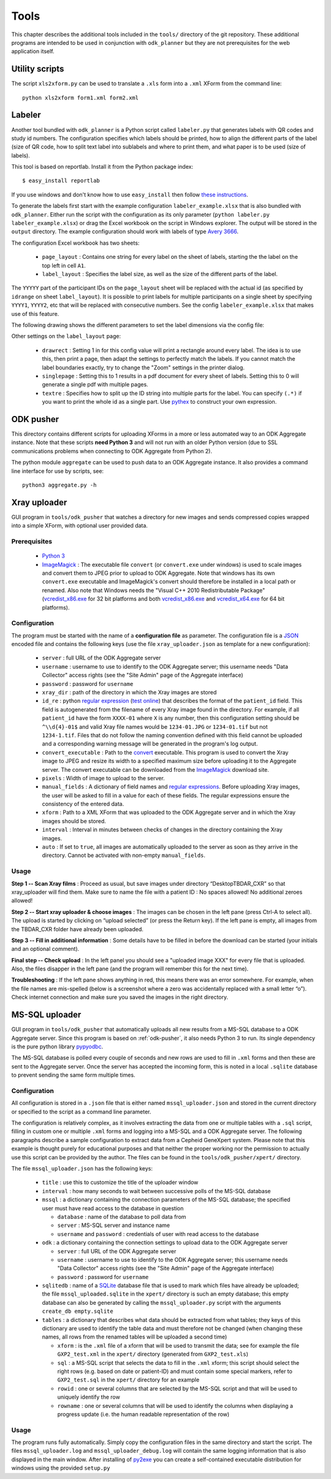 
.. _tools:

Tools
=====

This chapter describes the additional tools included in the ``tools/``
directory of the git repository. These additional programs are intended to be
used in conjunction with ``odk_planner`` but they are not prerequisites for the
web application itself.


.. _utility-scripts:

Utility scripts
---------------

The script ``xls2xform.py`` can be used to translate a ``.xls`` form into a
``.xml`` XForm from the command line::

  python xls2xform form1.xml form2.xml


.. _labeler:

Labeler
-------

Another tool bundled with ``odk_planner`` is a Python script called
``labeler.py`` that generates labels with QR codes and study id numbers.  The
configuration specifies which labels should be printed, how to align the
different parts of the label (size of QR code, how to split text label into
sublabels and where to print them, and what paper is to be used (size of
labels).

This tool is based on reportlab.  Install it from the Python package index::

  $ easy_install reportlab

If you use windows and don't know how to use ``easy_install`` then follow
`these instructions`_.

To generate the labels first start with the example configuration
``labeler_example.xlsx`` that is also bundled with ``odk_planner``.  Either run
the script with the configuration as its only parameter (``python labeler.py
labeler_example.xlsx``) or drag the Excel workbook on the script in Windows
explorer.  The output will be stored in the ``output`` directory.  The
example configuration should work with labels of type `Avery 3666`_.

The configuration Excel workbook has two sheets:

  - ``page_layout`` : Contains one string for every label on the sheet of
    labels, starting the the label on the top left in cell ``A1``.
  - ``label_layout`` : Specifies the label size, as well as the size of the
    different parts of the label.

The ``YYYYY`` part of the participant IDs on the ``page_layout`` sheet will be
replaced with the actual id (as specified by ``idrange`` on sheet
``label_layout``).  It is possible to print labels for multiple participants on
a single sheet by specifying ``YYYY1``, ``YYYY2``, etc that will be replaced
with consecutive numbers.  See the config ``labeler_example.xlsx`` that makes
use of this feature.

The following drawing shows the different parameters to set the label dimensions
via the config file:

.. image:: _static/imgs/labeler_config.png
  :align: center
  :width: 590

Other settings on the ``label_layout`` page:

  - ``drawrect`` : Setting 1 in for this config value will print a rectangle
    around every label.  The idea is to use this, then print a page, then
    adapt the settings to perfectly match the labels.  If you cannot match
    the label boundaries exactly, try to change the "Zoom" settings in the
    printer dialog.
  - ``singlepage`` : Setting this to 1 results in a pdf document for every
    sheet of labels.  Setting this to 0 will generate a single pdf with multiple
    pages.
  - ``textre`` : Specifies how to split up the ID string into multiple parts
    for the label.  You can specify ``(.*)`` if you want to print the whole
    id as a single part.  Use pythex_ to construct your own expression.


.. _these instructions: https://bitbucket.org/rptlab/reportlab#rst-header-windows-packages
.. _Avery 3666: http://www.avery.se/avery/en_se/Products/Labels/Multipurpose/White-Multipurpose-Labels-Permanent/General-Usage-Labels-White_3666.htm
.. _pythex: http://pythex.org/?regex=(%5Cd%5Cd%5Cd%5Cd%5Cd-31)-%3F(.*)&test_string=81001-31-V01S1&ignorecase=0&multiline=0&dotall=0&verbose=0

.. _odk-pusher:

ODK pusher
----------

This directory contains different scripts for uploading XForms in a more or
less automated way to an ODK Aggregate instance. Note that these scripts **need
Python 3** and will not run with an older Python version (due to SSL
communications problems when connecting to ODK Aggregate from Python 2).

The python module ``aggregate`` can be used to push data to an ODK Aggregate
instance. It also provides a command line interface for use by scripts, see::

  python3 aggregate.py -h


.. _xray-uploader:

Xray uploader
-------------

GUI program in ``tools/odk_pusher`` that watches a directory for new images
and sends compressed copies wrapped into a simple XForm, with optional user
provided data.

Prerequisites
~~~~~~~~~~~~~

  - `Python 3`_

  - ImageMagick_ : The executable file ``convert`` (or ``convert.exe`` under
    windows) is used to scale images and convert them to JPEG prior to upload
    to ODK Aggregate. Note that windows has its own ``convert.exe`` executable
    and ImageMagick's convert should therefore be installed in a local path or
    renamed. Also note that Windows needs the "Visual C++ 2010 Redistributable
    Package" (vcredist_x86.exe_ for 32 bit platforms and both vcredist_x86.exe_
    and vcredist_x64.exe_ for 64 bit platforms).


.. _Python 3: http://www.python.org/download
.. _ImageMagick: http://www.imagemagick.org/script/binary-releases.php
.. _vcredist_x86.exe: http://www.microsoft.com/downloads/details.aspx?familyid=A7B7A05E-6DE6-4D3A-A423-37BF0912DB84
.. _vcredist_x64.exe: http://www.microsoft.com/downloads/details.aspx?familyid=BD512D9E-43C8-4655-81BF-9350143D5867


Configuration
~~~~~~~~~~~~~

The program must be started with the name of a **configuration file** as
parameter.  The configuration file is a JSON_ encoded file and contains the
following keys (use the file ``xray_uploader.json`` as template for a new
configuration):

  - ``server`` : full URL of the ODK Aggregate server

  - ``username`` : username to use to identify to the ODK Aggregate server;
    this username needs "Data Collector" access rights (see the "Site Admin"
    page of the Aggregate interface)

  - ``password`` : password for ``username``

  - ``xray_dir`` : path of the directory in which the Xray images are stored

  - ``id_re`` : python `regular expression`_ (`test online <pythonregex.com>`_)
    that describes the format of the ``patient_id`` field. This field is
    autogenerated from the filename of every Xray image found in the directory.
    For example, if all ``patient_id`` have the form ``XXXX-01`` where ``X`` is
    any number, then this configuration setting should be ``^\\d{4}-01$`` and
    valid Xray file names would be ``1234-01.JPG`` or ``1234-01.tif`` but not
    ``1234-1.tif``. Files that do not follow the naming convention defined with
    this field cannot be uploaded and a corresponding warning message will be
    generated in the program's log output.

  - ``convert_executable`` : Path to the convert_ executable. This program is
    used to convert the Xray image to JPEG and resize its width to a specified
    maximum size before uploading it to the Aggregate server. The convert
    executable can be downloaded from the ImageMagick_ download site. 

  - ``pixels`` : Width of image to upload to the server.

  - ``manual_fields`` : A dictionary of field names and `regular expressions
    <regular expression>`_.  Before uploading Xray images, the user will be
    asked to fill in a value for each of these fields. The regular expressions
    ensure the consistency of the entered data.

  - ``xform`` : Path to a XML XForm that was uploaded to the ODK Aggregate
    server and in which the Xray images should be stored.

  - ``interval`` : Interval in minutes between checks of changes in the
    directory containing the Xray images.

  - ``auto`` : If set to ``true``, all images are automatically uploaded to the
    server as soon as they arrive in the directory. Cannot be activated with
    non-empty ``manual_fields``.


.. _convert: http://www.imagemagick.org/Usage/resize/
.. _JSON: http://en.wikipedia.org/wiki/JSON
.. _regular expression: https://docs.python.org/2/howto/regex.html
.. _pythonregex.com: http://www.pythonregex.com/


Usage
~~~~~

**Step 1 -- Scan Xray films** : Proceed as usual, but save images under
directory “Desktop\TBDAR_CXR” so that xray_uploader will find them. Make sure
to name the file with a patient ID : No spaces allowed! No additional zeroes
allowed!

**Step 2 -- Start xray uploader & choose images** : The images can be chosen in
the left pane (press Ctrl-A to select all). The upload is started by clicking
on “upload selected” (or press the Return key). If the left pane is empty, all
images from the TBDAR_CXR folder have already been uploaded.

.. image:: _static/imgs/screenshots/xray_uploader_choose.png
  :align: center

**Step 3 -- Fill in additional information** : Some details have to be filled
in before the download can be started (your initials and an optional comment).

.. image:: _static/imgs/screenshots/xray_uploader_fill_in.png
  :align: center

**Final step -- Check upload** : In the left panel you should see a "uploaded
image XXX" for every file that is uploaded. Also, the files disapper in the
left pane (and the program will remember this for the next time).

.. image:: _static/imgs/screenshots/xray_uploader_check.png
  :align: center

**Troubleshooting** : If the left pane shows anything in red, this means there
was an error somewhere. For example, when the file names are mis-spelled (below
is a screenshot where a zero was accidentally replaced with a small letter
“o”). Check internet connection and make sure you saved the images in the right
directory.

.. image:: _static/imgs/screenshots/xray_uploader_troubleshoot.png
  :align: center


.. _mssql-uploader:

MS-SQL uploader
---------------

GUI program in ``tools/odk_pusher`` that automatically uploads all new results
from a MS-SQL database to a ODK Aggregate server.  Since this program is based
on :ref:`odk-pusher`, it also needs Python 3 to run.  Its single dependency
is the pure python library pypyodbc_.

The MS-SQL database is polled every couple of seconds and new rows are used to
fill in ``.xml`` forms and then these are sent to the Aggregate server.  Once
the server has accepted the incoming form, this is noted in a local ``.sqlite``
database to prevent sending the same form multiple times.

.. _pypyodbc: https://code.google.com/p/pypyodbc/


Configuration
~~~~~~~~~~~~~

All configuration is stored in a ``.json`` file that is either named
``mssql_uploader.json`` and stored in the current directory or specified
to the script as a command line parameter.

The configuration is relatively complex, as it involves extracting the data
from one or multiple tables with a ``.sql`` script, filling in custom one or
multiple ``.xml`` forms and logging into a MS-SQL and a ODK Aggregate server.
The following paragraphs describe a sample configuration to extract data from
a Cepheid GeneXpert system.  Please note that this example is thought purely
for educational purposes and that neither the proper working nor the permission
to actually use this script can be provided by the author.  The files can
be found in the ``tools/odk_pusher/xpert/`` directory.

The file ``mssql_uploader.json`` has the following keys:

  - ``title`` : use this to customize the title of the uploader window
  - ``interval`` : how many seconds to wait between successive polls of
    the MS-SQL database
  - ``mssql`` : a dictionary containing the connection parameters of
    the MS-SQL database; the specified user must have read access to
    the database in question

    - ``database`` : name of the database to poll data from
    - ``server`` : MS-SQL server and instance name
    - ``username`` and ``password`` : credentials of user with read
      access to the database

  - ``odk`` : a dictionary containing the connection settings to upload
    data to the ODK Aggregate server

    - ``server`` : full URL of the ODK Aggregate server
    - ``username`` : username to use to identify to the ODK Aggregate server;
      this username needs "Data Collector" access rights (see the "Site Admin"
      page of the Aggregate interface)
    - ``password`` : password for ``username``

  - ``sqlitedb`` : name of a SQLite_ database file that is used to mark
    which files have already be uploaded; the file ``mssql_uploaded.sqlite``
    in the ``xpert/`` directory is such an empty database; this empty
    database can also be generated by calling the ``mssql_uploader.py``
    script with the arguments ``create_db empty.sqlite``

  - ``tables`` : a dictionary that describes what data should be extracted from
    what tables; they keys of this dictionary are used to identify the
    table data and must therefore not be changed (when changing these names,
    all rows from the renamed tables will be uploaded a second time)

    - ``xform`` : is the ``.xml`` file of a xform that will be used to
      transmit the data; see for example the file ``GXP2_test.xml``
      in the ``xpert/`` directory (generated from ``GXP2_test.xls``)
    - ``sql`` : a MS-SQL script that selects the data to fill in the
      ``.xml`` xform; this script should select the right rows (e.g.
      based on date or patient-ID) and must contain some special markers,
      refer to ``GXP2_test.sql`` in the ``xpert/`` directory for an
      example
    - ``rowid`` : one or several columns that are selected by the MS-SQL
      script and that will be used to uniquely identify the row
    - ``rowname`` : one or several columns that will be used to identify
      the columns when displaying a progress update (i.e. the human
      readable representation of the row)

.. _SQLite: https://sqlite.org/


Usage
~~~~~

The program runs fully automatically.  Simply copy the configuration
files in the same directory and start the script.  The files
``mssql_uploader.log`` and ``mssql_uploader_debug.log`` will contain
the same logging information that is also displayed in the main window.
After installing of py2exe_ you can create a self-contained executable
distribution for windows using the provided ``setup.py``

.. _py2exe: http://www.py2exe.org/

